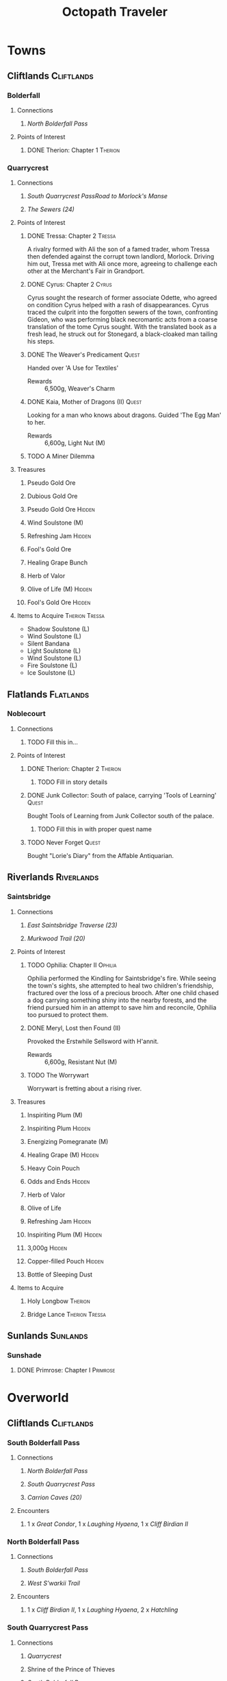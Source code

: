 #+PROPERTY: LOGGING nil
#+HTML_HEAD: <link rel="stylesheet" type="text/css" href="http://www.pirilampo.org/styles/readtheorg/css/htmlize.css"/>
#+HTML_HEAD: <link rel="stylesheet" type="text/css" href="http://www.pirilampo.org/styles/readtheorg/css/readtheorg.css"/>
#+HTML_HEAD: <script src="https://ajax.googleapis.com/ajax/libs/jquery/2.1.3/jquery.min.js"></script>
#+HTML_HEAD: <script src="https://maxcdn.bootstrapcdn.com/bootstrap/3.3.4/js/bootstrap.min.js"></script>
#+HTML_HEAD: <script type="text/javascript" src="http://www.pirilampo.org/styles/lib/js/jquery.stickytableheaders.js"></script>
#+HTML_HEAD: <script type="text/javascript" src="http://www.pirilampo.org/styles/readtheorg/js/readtheorg.js"></script>
#+OPTIONS: toc:3
#+OPTIONS: num:nil
#+OPTIONS: tags:not-in-toc
#+TITLE: Octopath Traveler
* Towns
** Cliftlands                                                    :Cliftlands:
*** Bolderfall
**** Connections
***** [[North Bolderfall Pass][North Bolderfall Pass]]
**** Points of Interest
***** DONE Therion: Chapter 1                                       :Therion:
*** Quarrycrest
**** Connections
***** [[South Quarrycrest Pass]][[Road to Morlock's Manse]]
***** [[The Sewers (24)][The Sewers (24)]]
**** Points of Interest
***** DONE Tressa: Chapter 2                                         :Tressa:
      A rivalry formed with Ali the son of a famed trader, whom Tressa then
      defended against the corrupt town landlord, Morlock. Driving him out,
      Tressa met with Ali once more, agreeing to challenge each other at the
      Merchant's Fair in Grandport.
***** DONE Cyrus: Chapter 2                                           :Cyrus:
      Cyrus sought the research of former associate Odette, who agreed on
      condition Cyrus helped with a rash of disappearances. Cyrus traced the
      culprit into the forgotten sewers of the town, confronting Gideon, who
      was performing black necromantic acts from a coarse translation of the tome
      Cyrus sought. With the translated book as a fresh lead, he struck out for
      Stonegard, a black-cloaked man tailing his steps.
***** DONE The Weaver's Predicament                                   :Quest:
      Handed over 'A Use for Textiles'
      - Rewards :: 6,500g, Weaver's Charm
***** DONE Kaia, Mother of Dragons (II)                               :Quest:
      Looking for a man who knows about dragons. Guided 'The Egg Man' to her.
      - Rewards :: 6,600g, Light Nut (M)
***** TODO A Miner Dilemma
**** Treasures
***** Pseudo Gold Ore
***** Dubious Gold Ore
***** Pseudo Gold Ore                                                :Hidden:
***** Wind Soulstone (M)
***** Refreshing Jam                                                 :Hidden:
***** Fool's Gold Ore
***** Healing Grape Bunch
***** Herb of Valor
***** Olive of Life (M)                                              :Hidden:
***** Fool's Gold Ore                                                :Hidden:
**** Items to Acquire                                        :Therion:Tressa:
     - Shadow Soulstone (L)
     - Wind Soulstone (L)
     - Silent Bandana
     - Light Soulstone (L)
     - Wind Soulstone (L)
     - Fire Soulstone (L)
     - Ice Soulstone (L)
** Flatlands                                                      :Flatlands:
*** Noblecourt
**** Connections
***** TODO Fill this in...
**** Points of Interest
***** DONE Therion: Chapter 2                                       :Therion:
****** TODO Fill in story details
***** DONE Junk Collector: South of palace, carrying 'Tools of Learning' :Quest:
      Bought Tools of Learning from Junk Collector south of the palace.
****** TODO Fill this in with proper quest name
***** TODO Never Forget                                               :Quest:
      Bought "Lorie's Diary" from the Affable Antiquarian.
** Riverlands                                                    :Riverlands:
*** Saintsbridge
**** Connections
***** [[East Saintsbridge Traverse (23)][East Saintsbridge Traverse (23)]]
***** [[Murkwood Trail (20)][Murkwood Trail (20)]]
**** Points of Interest
***** TODO Ophilia: Chapter II                                      :Ophilia:
      Ophilia performed the Kindling for Saintsbridge's fire. While seeing the
      town's sights, she attempted to heal two children's friendship, fractured
      over the loss of a precious brooch. After one child chased a dog carrying
      something shiny into the nearby forests, and the friend pursued him in an
      attempt to save him and reconcile, Ophilia too pursued to protect them.
***** DONE Meryl, Lost then Found (II)
      Provoked the Erstwhile Sellsword with H'annit.
      - Rewards :: 6,600g, Resistant Nut (M)
***** TODO The Worrywart
      Worrywart is fretting about a rising river.
**** Treasures
***** Inspiriting Plum (M)
***** Inspiriting Plum                                               :Hidden:
***** Energizing Pomegranate (M)
***** Healing Grape (M)                                              :Hidden:
***** Heavy Coin Pouch
***** Odds and Ends                                                  :Hidden:
***** Herb of Valor
***** Olive of Life
***** Refreshing Jam                                                 :Hidden:
***** Inspiriting Plum (M)                                           :Hidden:
***** 3,000g                                                         :Hidden:
***** Copper-filled Pouch                                            :Hidden:
***** Bottle of Sleeping Dust
**** Items to Acquire
***** Holy Longbow                                                  :Therion:
***** Bridge Lance                                           :Therion:Tressa:
** Sunlands                                                        :Sunlands:
*** Sunshade
**** DONE Primrose: Chapter I                                      :Primrose:
* Overworld
** Cliftlands                                                    :Cliftlands:
*** South Bolderfall Pass
**** Connections
***** [[North Bolderfall Pass][North Bolderfall Pass]]
***** [[South Quarrycrest Pass][South Quarrycrest Pass]]
***** [[Carrion Caves (20)][Carrion Caves (20)]]
**** Encounters
***** 1 x [[Great Condor][Great Condor]], 1 x [[Laughing Hyaena][Laughing Hyaena]], 1 x [[Cliff Birdian II][Cliff Birdian II]]
*** North Bolderfall Pass
**** Connections
***** [[South Bolderfall Pass][South Bolderfall Pass]]
***** [[West S'warkii Trail][West S'warkii Trail]]
**** Encounters
***** 1 x [[Cliff Birdian II][Cliff Birdian II]], 1 x [[Laughing Hyaena][Laughing Hyaena]], 2 x [[Hatchling][Hatchling]]
*** South Quarrycrest Pass
**** Connections
***** [[Quarrycrest][Quarrycrest]]
***** Shrine of the Prince of Thieves
***** [[South Bolderfall Pass][South Bolderfall Pass]]
***** [[Derelict Mine (30)][Derelict Mine (30)]]
***** [[South Orewell Pass (45)][South Orewell Pass (45)]]
**** Encounters
***** 1 x [[Armor Eater][Armor Eater]], 1 x [[Lloris][Lloris]]
***** 2 x [[Lloris][Lloris]], 2 x [[Two-handed Hatchling][Two-handed Hatchling]]
***** 1 x [[Cliff Birdian IV][Cliff Birdian IV]], 1 x [[Cliff Birdian V][Cliff Birdian V]], 1 x [[Lloris][Lloris]]
***** 1 x [[Cliff Birdian IV][Cliff Birdian IV]], 1 x [[Cliff Birdian V][Cliff Birdian V]], 1 x [[Lloris][Lloris]], 1 x [[Two-handed Hatchling][Two-handed Hatchling]]
***** 1 x [[Cliff Birdian V][Cliff Birdian V]], 1 x [[Cliff Birdian VI][Cliff Birdian VI]], 1 x [[Lloris][Lloris]], 1 x [[Two-handed Hatchling][Two-handed Hatchling]]
**** Treasures
***** DONE Herb of Valor 
***** DONE Energizing Pomegranate
***** DONE Thieves' Chest - Fire Amulet                             :Therion:
      South of Quarrycrest entrance, path curling around the west
*** South Orewell Pass (45)
    To be visited...
**** Connections
***** [[South Quarrycrest Pass][South Quarrycrest Pass]]
*** Road to Morlock's Manse
**** Connections
***** [[Quarrycrest][Quarrycrest]]
***** [[Morlock's Manse (18)][Morlock's Manse (18)]]
**** Encounters
***** 2 x [[Great Condor][Great Condor]], 2 x [[Two-handed Hatchling][Two-handed Hatchling]]
***** 1 x [[Armor Eater][Armor Eater]], 2 x [[Great Condor][Great Condor]] 
***** 2 x [[Lloris][Lloris]], 2 x [[Two-handed Hatchling][Two-handed Hatchling]]
**** Treasures
***** Healing Grape (M)
***** Inspiriting Plum
***** 5,000g
** Woodlands                                                      :Woodlands:
*** West S'warkii Trail
**** Connections
***** [[North Bolderfall Pass][North Bolderfall Pass]]
***** [[Path of Beasts (15)][Path of Beasts (15)]]
** Sunlands                                                        :Sunlands:
*** Southern Sunshade Sands (11)
**** Connections
***** [[Sunshade][Sunshade]]
***** [[South Clearbrook Traverse (11)][South Clearbrook Traverse (11)]]
** Riverlands                                                    :Riverlands:
*** South Clearbrook Traverse (11)
**** Connections
***** [[Southern Sunshade Sands (11)][Southern Sunshade Sands (11)]]
***** [[Twin Falls (20)][Twin Falls (20)]]
***** [[East Saintsbridge Traverse (23)][East Saintsbridge Traverse (23)]]
**** Encounters
***** 1 x [[River Froggen II][River Froggen II]], 1 x [[River Froggen III][River Froggen III]], 1 x [[Warrior Wasp][Warrior Wasp]]
**** Treasures
***** Healing Grape
***** Soothing Seed
**** Points of Interest
***** DONE A Sweet Reunion                                            :Quest:
      Allured the Lost Grandfather back to Clearbrook with Primrose.
      - Rewards :: 2,000g
*** Murkwood Trail (20)
**** Connections
***** [[Saintsbridge][Saintsbridge]]
***** [[The Murkwood (23)][The Murkwood (23)]]
**** Encounters
***** 1 x [[Reptalion][Reptalion]]
***** 1 x [[Salamander][Salamander]], 1 x [[River Bug][River Bug]], 1 x [[River Fly][River Fly]]
***** 1 x [[Salamander][Salamander]], 3 x [[River Bug][River Bug]]
**** Treasures
***** Herb of Awakening
***** Inspiriting Plum Basket
***** 3,500g
*** East Saintsbridge Traverse (23)
**** Connections
***** [[Saintsbridge][Saintsbridge]], Shrine of the Healer, [[South Clearbrook Traverse (11)][South Clearbrook Traverse (11)]]
**** Encounters
***** 2 x [[Salamander][Salamander]]
***** 1 x [[Salamander][Salamander]], 3 x [[River Bug][River Bug]]
***** 2 x [[River Bug][River Bug]], 1 x [[River Froggen IV][River Froggen IV]], 1 x [[River Froggen V][River Froggen V]]
**** Treasures
***** Herb of Healing
**** Points of Interest
***** DONE The Pilgrim's Plight                                       :Quest:
      Provoked the Ruffian with H'annit
      - Rewards :: 6,600g, Refreshing Jam
* Dungeons
** Cliftlands                                                    :Cliftlands:
*** Morlock's Manse (18)
    - Entrance :: [[Road to Morlock's Manse][Road to Morlock's Manse]]
**** Encounters
***** 1 x [[Sentinel][Sentinel]], 3 x [[Thunder Sentinel][Thunder Sentinel]]
***** 2 x [[War Dog][War Dog]], 2 x [[Thunder Sentinel][Thunder Sentinel]]
***** 1 x [[Morlock's Mercenary I][Morlock's Mercenary I]], 2 x [[Sentinel][Sentinel]]
***** 1 x [[Morlock's Mercenary II][Morlock's Mercenary II]], 2 x [[Sentinel][Sentinel]]
***** *Boss:* [[Omar][Omar]]
**** Treasures
***** DONE Healing Grape (M)
***** DONE Energizing Pomegranate (M)
***** DONE Conscious Stone
***** DONE Wind Soulstone (M)
***** DONE Refreshing Jam
***** DONE Olive of Life (M)
***** DONE Thieves' Chest - Hasty Helm
*** Carrion Caves (20)
    - Entrance :: [[South Bolderfall Pass][South Bolderfall Pass]], east, under bridge
**** Encounters
***** 3 x [[Night Raven][Night Raven]], 2 x [[Ash Raven][Ash Raven]]
***** 3 x [[Night Raven][Night Raven]], 1 x [[Ash Raven][Ash Raven]], 1 x [[Cait][Cait]] 
***** 1 x [[Great Condor][Great Condor]], 3 x [[Crawly Fledgling][Crawly Fledgling]] 
***** 1 x [[King Condor][King Condor]], 2 x [[Crawly Fledgling][Crawly Fledgling]] 
***** 2 x [[Dread Falcon][Dread Falcon]], 2 x [[Tempest Falcon][Tempest Falcon]] 
***** 3 x [[Dread Falcon][Dread Falcon]], 2 x [[Tempest Falcon][Tempest Falcon]] 
***** *Boss:* [[Heavenwing][Heavenwing]] 
**** Treasures
***** DONE Inspiriting Plum (M) 
***** DONE Olive of Life (M)
***** DONE 6,000g
***** TODO Thieves' Chest                                           :Therion:
      Far south-east of first room
***** DONE Enchanted Axe
      Boss Reward Chest
*** The Sewers (24)
    - Entrance :: [[Quarrycrest][Quarrycrest]], behind the inn
**** Encounters
***** 2 x [[Marionette Bones][Marionette Bones]], 2 x [[Wind Wisp][Wind Wisp]]
***** 1 x [[Puppet Bones][Puppet Bones]], 2 x [[Marionette Bones][Marionette Bones]]
***** 1 x [[Marionette Bones][Marionette Bones]], 1 x [[Puppet Bones][Puppet Bones]], 1 x [[Salamander][Salamander]]
***** 1 x [[Salamander][Salamander]], 3 x [[Wind Wisp][Wind Wisp]]
***** *Boss:* [[Gideon][Gideon]]
**** Treasures
***** DONE Inspiriting Plum Basket
***** DONE Fire Soulstone (M)
***** DONE Energizing Pomegranate (L)
***** DONE Healing Grape Bunch
***** DONE Bottle of Befuddling Dust
***** DONE Normal Chest - Sprightly Ring
      To the west of the boss room
***** DONE Thieves' Chest - Snipe Saber                             :Therion:
      Near entrance (C-shaped path)
*** Derelict Mine (30)
    - Entrance :: [[South Quarrycrest Pass][South Quarrycrest Pass]], east of the Quarrycrest entrance path
** Riverlands                                                    :Riverlands:
*** Twin Falls (20)
    - Entrance :: [[South Clearbrook Traverse (11)][South Clearbrook Traverse (11)]] 
**** Encounters
***** 5 x [[Shadow Bat][Shadow Bat]]
***** 1 x [[Cait][Cait]], 4 x [[Shadow Bat][Shadow Bat]]
***** 2 x [[Salamander][Salamander]], 2 x [[River Fly][River Fly]]
***** 3 x [[River Fly][River Fly]], 2 x [[Warrior Wasp][Warrior Wasp]]
***** 3 x [[Blood Viper][Blood Viper]], 2 x [[Shadow Bat][Shadow Bat]]
***** 1 x [[River Froggen IV][River Froggen IV]], 3 x [[River Froggen V][River Froggen V]]
***** *Boss:* [[Monarch][Monarch]]
**** Treasures
***** DONE Healing Grape (M)
***** DONE Inspiriting Plum (M)
***** DONE Energizing Pomegranate (M)
***** DONE Inspiriting Plum
***** DONE Olive of Life (M)
***** DONE Thieves' Chest - Psychic Staff
***** DONE Refreshing Jam
      Boss Reward Chest
***** DONE 5,000g
      Boss Reward Chest, hidden path
*** The Murkwood (23)
    - Entrance :: [[Murkwood Trail (20)][Murkwood Trail (20)]]
**** Encounters
**** Treasures
** Woodlands                                                      :Woodlands:
*** Path of Beasts (15)
    - Entrance :: [[West S'warkii Trail][West S'warkii Trail]], lower trail east of the Bolderfall Pass exit
**** Encounters
***** 3 x [[Giant Boar][Giant Boar]]
***** 4 x [[Majestic Marmot][Majestic Marmot]]
***** 5 x [[Spud Bug][Spud Bug]]
**** Treasures
***** DONE 4,000g
***** DONE Tough Nut
***** DONE Inspiriting Plum (M)
***** TODO Thieves' Chest                                           :Therion:
      Follow entrance trail east until it curves (not forks) north; chest is
      nestled in a hidden path to the west.
* Enemies 
** =Template=                                                      :noexport:
   - Weaknesses :: /Sword/ /Spear/ /Dagger/ /Axe/ /Bow/ /Staff/ /Fire/ /Ice/ /Thunder/ /Wind/ /Light/ /Dark/
   - Armor :: 
** Normal
*** Armor Eater
    - Weaknesses :: Sword Axe Wind
    - Armor :: 4
    - On Steal :: Sleepweed
    - On Collect :: 450g 
*** Ash Raven
    - Weaknesses :: Spear Dagger Bow Wind
    - Armor :: 1
*** Blood Viper
    - Weaknesses :: Sword Spear Axe Dark
    - Armor :: 2
*** Cait
    Flees ASAP
    - Weaknesses :: Sword Dagger Axe Staff
    - Armor :: 2
*** Cliff Birdian II
    - Weaknesses :: Sword Spear Axe Light
    - Armor :: 2
*** Cliff Birdian IV
    - Weaknesses :: Sword Spear Axe Thunder
    - Armor :: 2
*** Cliff Birdian V
    - Weaknesses :: Sword Spear Axe Thunder
    - Armor :: 3
    - On Steal :: Sleepweed
*** Cliff Birdian VI
    - Weaknesses :: Spear Axe Dark
    - Armor :: 1
    - On Steal :: Inspiriting Plum 
*** Crawly Fledgling
    - Weaknesses :: Sword Axe Thunder 
    - Armor :: 3
*** Cultured Cait
    Flees ASAP
    - Weaknesses :: /Sword/ /Spear/ *Dagger* /Axe/ /Bow/ /Staff/ /Ice/ /Wind/ /Light/ /Dark/
    - Armor :: 4
*** Dread Falcon
    - Weaknesses :: Spear Dagger Bow Wind Dark
    - Armor :: 3
*** Hatchling
    - Weaknesses :: Sword Spear Axe
    - Armor :: 2
*** Giant Boar
    - Weaknesses :: Sword Bow Dark
    - Armor :: 2
    - On Collect :: 180g 
*** Great Condor
    - Weaknesses :: Spear Bow
    - Armor :: 3
*** King Condor
    * Weaknesses :: Spear /Dagger/ /Axe/ /Bow/ /Fire/ /Ice/ /Wind/ /Light/ /Dark/
    * Armor :: 4
*** Laughing Hyaena
    - Weaknesses :: Axe Bow Fire
    - Armor :: 1
*** Lloris
    - Weaknesses :: Dagger Fire Wind
    - Armor :: 1
*** Majestic Marmot
    - Weaknesses :: Bow Staff Fire
    - Armor :: 3
*** Marionette Bones
    - Weaknesses :: Staff Wind Light
    - Armor :: 1
*** Morlock's Mercenary I
    - Weaknesses :: Spear Dagger /Axe/ /Bow/ /Staff/ /Fire/ /Ice/ /Thunder/ /Wind/ /Light/ /Dark/
    - Armor :: 3
*** Morlock's Mercenary II
    - Weaknesses :: Spear Dagger Ice
    - Armor :: 1
    - On Steal :: Pseudo Gold Ore 
*** Night Raven
    - Weaknesses :: Spear Dagger Bow Wind
    - Armor :: 1
*** Puppet Bones
    - Weaknesses :: Staff Fire Light
    - Armor :: 2
*** Reptalion
    Difficult to hit
    - Weaknesses :: Axe
    - Armor :: 3
*** River Bug
    - Weaknesses :: Sword Axe Staff Dark
    - Armor :: 3
    - On Steal :: Noxroot
    - On Collect :: 346g
*** River Fly
    - Weaknesses :: Spear Bow Ice Wind
    - Armor :: 1
    - On Steal :: Addlewort
*** River Froggen II
    - Weaknesses :: Sword Bow Ice Dark
    - Armor :: 2
*** River Froggen III
    - Weaknesses :: Sword Bow Ice
    - Armor :: 3
*** River Froggen IV
    - Weaknesses :: Staff Ice Dark
    - Armor :: 2
    - On Steal :: Inspiriting Plum
*** River Froggen V
    - Weaknesses :: Staff Ice Dark
    - Armor :: 3
    - On Steal :: Noxroot
*** Salamander
    - Weaknesses :: Dagger Ice Light
    - Armor :: 3
    - On Steal :: Olive Bloom 
*** Sentinel
    - Weaknesses :: Sword Spear Axe Bow Staff
    - Armor :: 2
    - On Steal :: Olive of Life
*** Shadow Bat
    - Weaknesses :: Sword Spear Bow Ice
    - Armor :: 2
    - On Steal :: Curious Bloom
*** Spud Bug
    - Weaknesses :: /Sword/ /Spear/ /Dagger/ /Axe/ /Bow/ /Staff/ *Fire* /Ice/ /Thunder/ /Wind/ /Light/ /Dark/
    - Armor :: 3
*** Tempest Falcon
    - Weaknesses :: *Spear* *Dagger* /Axe/ /Ice/ /Thunder/ /Bow/ *Wind*
    - Armor :: 1
*** Thunder Sentinel
    - Weaknesses :: Sword Spear Axe Staff Wind
    - Armor :: 1
    - On Steal :: Thunder Soulstone
    - On Collect :: 204g 
*** Two-handed Hatchling
    - Weaknesses :: Sword Spear Axe
    - Armor :: 3
*** War Dog
    - Weaknesses :: /Sword/ /Spear/ /Axe/ *Bow* *Fire* /Ice/ /Thunder/ /Wind/ /Light/ /Dark/
    - Armor :: 2
*** Warrior Wasp
    - Weaknesses :: Sword Spear Axe
    - Armor :: 2
*** Wind Wisp
    - Weaknesses :: Thunder Light
    - Armor :: 3
** Bosses
*** Gideon
    - Weaknesses :: Sword Dagger Axe /?/
    - Armor :: 7
    - HP :: 26,951
    - Summons :: 2 x [[Dancing Bones][Dancing Bones]] (Guarding)
    - Gold :: 2,800
    - EXP :: 500
    - JP :: 320
    - Drops :: Energizing Pomegranate, Gideon's Dagger 
**** Dancing Bones
     - Weaknesses :: Axe Staff Fire Light
     - Armor :: 4
*** Heavenwing
    - Weaknesses :: Spear Bow Dark
    - Armor :: 10
    - HP :: 9,704
    - On Collect :: 11,760g
    - Gold :: 6,468
    - XP :: 109
    - JP :: 42 
*** Monarch
    Mass Sleep + Unconsciousness
    - Weaknesses :: Spear Bow Dark
    - Armor :: 10
    - On Steal :: Revitalizing Jam
    - HP :: 9,006
    - Gold :: 3,600
    - EXP :: 74
    - JP :: 36
*** Omar
    - Weaknesses :: Spear Dagger Staff Ice Light
    - Armor :: 5 (7 or 9 on using =Tighten Defenses=)
    - Spawns With :: 2 x [[Omar's Footman][Omar's Footman]]
    - Gold :: 2,750
    - EXP :: 110
    - JP :: 60
    - Drops :: Omar's Axe
**** Omar's Footman
     - Weaknesses :: *Sword* /Axe/ /Fire/ /Ice/ *Thunder* *Wind*
     - Armor :: 4
     - On Steal :: Healing Grape (M)
* COMMENT Local Variables
# local variables:
# eval: (setq org-refile-targets '((nil . (:maxlevel . 2))))
# eval: (setq org-refile-use-outline-path t)
# tempnoeval: (setq org-outline-path-complete-in-steps nil)
# end:

